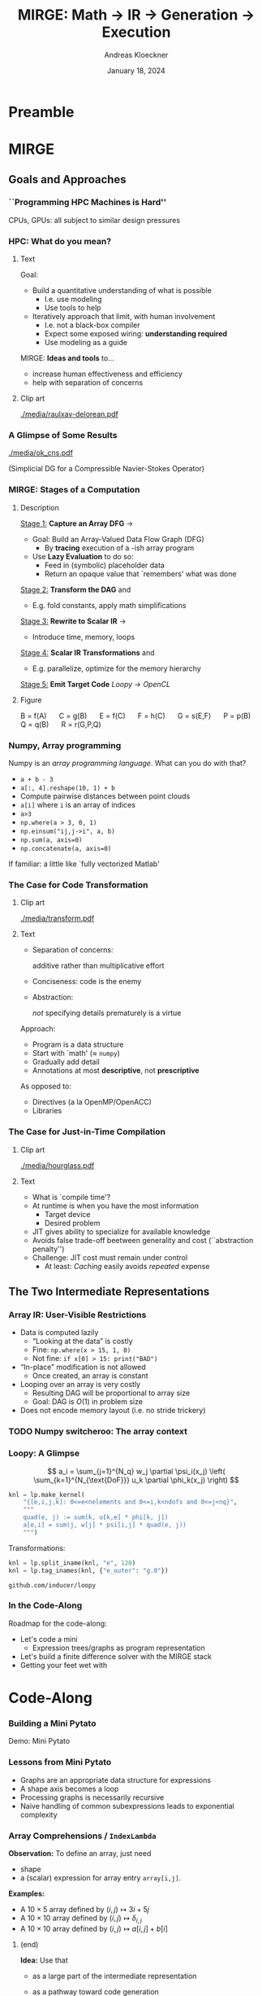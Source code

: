 #+TITLE: MIRGE: Math \to IR \to Generation \to Execution
#+AUTHOR: Andreas Kloeckner
#+DATE: January 18, 2024
#+BEAMER_HEADER: \institute{University of Illinois}

# IMPORTANT: Do *not* delete trailing whitespace here!
# It messes up empty slide headings.

* Preamble
  :PROPERTIES:
  :BEAMER_env: ignoreheading
  :END:
#+startup: beamer content indent

#+LATEX_CLASS: beamer
#+LATEX_CLASS_OPTIONS: [aspectratio=169]

#+BEAMER_HEADER: \input{ceesd-macros.tex}

#+LATEX_COMPILER: pdflatex
#+OPTIONS: H:3 toc:nil ':t tasks:t
#+BEAMER_THEME: default
#+COLUMNS: %45ITEM %10BEAMER_ENV(Env) %10BEAMER_ACT(Act) %4BEAMER_COL(Col) %8BEAMER_OPT(Opt)

#+BEAMER_HEADER: \DeclareUnicodeCharacter{2212}{-}
#+BEAMER_HEADER: \def\credit#1{{\scriptsize[#1]}}
#+BEAMER_HEADER: \let\b=\boldsymbol

# #+BEAMER_HEADER: \AtBeginSection[] {
# #+BEAMER_HEADER:   \begin{frame}[shrink]{Outline}
# #+BEAMER_HEADER:     \linespread{0.8}
# #+BEAMER_HEADER:     \tableofcontents[sectionstyle=show/shaded,subsectionstyle=show/show/hide]
# #+BEAMER_HEADER:   \end{frame}
# #+BEAMER_HEADER: }
#+BEAMER_HEADER: \AtBeginSection[] { }
#+BEAMER_HEADER: \AtBeginSubsection[] { }

#+BEAMER_HEADER: \usetikzlibrary{fit}
#+BEAMER_HEADER: \def\evalprint#1{{\pgfmathtruncatemacro{\mathresult}{#1}\mathresult}}

#+BEAMER_HEADER: \setbeamertemplate{headline}[text line]{\strut\hfill github.com/illinois-ceesd/nuwest-mirge}

#+BEAMER_HEADER: \newcommand{\software}[1]{\emph{#1}}

* MIRGE
** Goals and Approaches
*** ``Programming HPC Machines is Hard''

#+BEGIN_CENTER
#+ATTR_LATEX: :height 0.7\textheight
[[./media/mccalpin-sc16.png]]

\credit{McCalpin, Memory Bandwidth and System Balance in HPC Systems, SC16}
#+END_CENTER

CPUs, GPUs: all subject to similar design pressures

*** HPC: What do you mean?

**** Text
     :PROPERTIES:
     :BEAMER_col: 0.7
     :END:
Goal:
- Build a quantitative understanding of what is possible
  - I.e. use modeling
  - Use tools to help
- Iteratively approach that limit, with human involvement
  - I.e. not a black-box compiler
  - Expect some exposed wiring: *understanding required*
  - Use modeling as a guide
#  - That said: some things will remain unexplained

MIRGE: *Ideas and tools* to\dots
- increase human effectiveness and efficiency
- help with separation of concerns
  
**** Clip art
     :PROPERTIES:
     :BEAMER_col: 0.3
     :END:

#+BEGIN_CENTER
#+ATTR_LATEX: :width \textwidth
[[./media/raulxav-delorean.pdf]]

\credit{OpenClipart / raulxav}
#+END_CENTER

*** A Glimpse of Some Results

#+ATTR_LATEX: :height 0.7\textheight
[[./media/ok_cns.pdf]]

(Simplicial DG for a Compressible Navier-Stokes Operator)

*** MIRGE: Stages of a Computation
# Additional points to hit:
# - Two tricks: Results are intermittently symbolic, can sub in placeholders to get whole-program IR

**** Description
     :PROPERTIES:
     :BEAMER_col: 0.7
     :END:

_Stage 1:_ *Capture an Array DFG* \software{Array Context} \to \software{Pytato}

- Goal: Build an Array-Valued Data Flow Graph (DFG)
  - By *tracing* execution of a \software{numpy}-ish array program
- Use *Lazy Evaluation* to do so:
  - Feed in (symbolic) placeholder data
  - Return an opaque value that `remembers' what was done

_Stage 2:_ *Transform the DAG* \software{Array Context} and \software{Pytato}
- E.g. fold constants, apply math simplifications
  
_Stage 3:_ *Rewrite to Scalar IR* \software{Pytato} \to \software{Loopy}
- Introduce time, memory, loops
  
_Stage 4:_ *Scalar IR Transformations* \software{Array Context} and \software{Loopy}
- E.g. parallelize, optimize for the memory hierarchy
  
_Stage 5:_ *Emit Target Code* /Loopy/ \to /OpenCL/
    

**** Figure
     :PROPERTIES:
     :BEAMER_col: 0.3
     :END:
#+BEGIN_CENTER
\begin{tikzpicture}[
  scale=0.01,thick,
  annode/.style={xshift=0.1cm},
  intermed/.style={fill=blue!30},
  ninput/.style={fill=red!30,draw,ellipse},
  noutput/.style={fill=green!30,draw,ellipse},
  ]
    \node [ninput] (A) at (152,479) {};
    \node [intermed] (C) at (80,295) {};
    \node [intermed] (B) at (152,387) {};
    \node [intermed] (E) at (27,203) {};
    \node [intermed] (G) at (99,111) {};
    \node [intermed] (F) at (99,203) {};
    \node [intermed] (Q) at (211,203) {};
    \node [intermed] (P) at (152,295) {};
    \node [noutput] (R) at (154,19) {};
    \draw [->] (C) ..controls (86.498,263.54) and (90.075,246.22)  .. (F);
    \draw [->] (G) ..controls (117.56,79.946) and (129.19,60.501)  .. (R);
    \draw [->] (B) ..controls (127.97,356.29) and (111.67,335.46)  .. (C);
    \draw [->] (P) ..controls (152.48,229.34) and (153.38,104.7)  .. (R);
    \draw [->] (E) ..controls (51.032,172.29) and (67.335,151.46)  .. (G);
    \draw [->] (Q) ..controls (198.62,156.83) and (183.37,101.89)  .. (168,56) .. controls (166.95,52.874) and (165.81,49.619)  .. (R);
    \draw [->] (F) ..controls (99,171.54) and (99,154.22)  .. (G);
    \draw [->] (B) ..controls (170.23,355.09) and (181.2,333.78)  .. (188,314) .. controls (197.39,286.69) and (203.58,254.21)  .. (Q);
    \draw [->] (A) ..controls (152,447.54) and (152,430.22)  .. (B);
    \draw [->] (B) ..controls (152,355.54) and (152,338.22)  .. (P);
    \draw [->] (C) ..controls (62.11,263.95) and (50.908,244.5)  .. (E);
\end{tikzpicture}

\small
\mbox{B = f(A)} $\quad$
\mbox{C = g(B)} $\quad$
\mbox{E = f(C)} $\quad$
\mbox{F = h(C)} $\quad$
\mbox{G = s(E,F)} $\quad$
\mbox{P = p(B)} $\quad$
\mbox{Q = q(B)} $\quad$
\mbox{R = r(G,P,Q)}
#+END_CENTER
*** Numpy, Array programming

Numpy is an /array programming language/. What can you do with that?

- =a + b - 3=
- =a[:, 4].reshape(10, 1) + b=
- Compute pairwise distances between point clouds
- =a[i]= where =i= is an array of indices
- =a>3=
- =np.where(a > 3, 0, 1)=
- =np.einsum("ij,j->i", a, b)=
- =np.sum(a, axis=0)=
- =np.concatenate(a, axis=0)=

If familiar: a little like `fully vectorized Matlab'

*** The Case for Code Transformation

**** Clip art
     :PROPERTIES:
     :BEAMER_col: 0.3
     :END:

#+BEGIN_CENTER
#+ATTR_LATEX: :width \textwidth
[[./media/transform.pdf]]

\credit{Bootstrap Icons}
#+END_CENTER

**** Text
     :PROPERTIES:
     :BEAMER_col: 0.7
     :END:
     
- Separation of concerns:

  additive rather than multiplicative effort
- Conciseness: code is the enemy
- Abstraction:

  /not/ specifying details prematurely is a virtue

Approach:
- Program is a data structure
- Start with `math' (\approx =numpy=)
- Gradually add detail
- Annotations at most *descriptive*, not *prescriptive*
# - `Own' your problem representation
  
As opposed to:
- Directives (a la OpenMP/OpenACC)
- Libraries

*** The Case for Just-in-Time Compilation

**** Clip art
     :PROPERTIES:
     :BEAMER_col: 0.3
     :END:

#+BEGIN_CENTER
#+ATTR_LATEX: :width \textwidth
[[./media/hourglass.pdf]]

\credit{Bootstrap Icons}
#+END_CENTER

**** Text
     :PROPERTIES:
     :BEAMER_col: 0.7
     :END:
- What is `compile time'?
- At runtime is when you have the most information
  - Target device
  - Desired problem
- JIT gives ability to specialize for available knowledge
- Avoids false trade-off beetween generality and cost
  (``abstraction penalty'')
- Challenge: JIT cost must remain under control
  - At least: /Caching/ easily avoids /repeated/ expense

** The Two Intermediate Representations
*** Array IR: User-Visible Restrictions

- Data is computed lazily
  - "Looking at the data" is costly
  - Fine: =np.where(x > 15, 1, 0)=
  - Not fine: =if x[0] > 15: print("BAD")=
- "In-place" modification is not allowed
  - Once created, an array is constant
- Looping over an array is very costly
  - Resulting DAG will be proportional to array size
  - Goal: DAG is $O(1)$ in problem size
- Does not encode memory layout (i.e. no stride trickery)

*** TODO Numpy switcheroo: The array context
*** Lowering to Loopy: Decisions to Make                         :noexport:
- Which results to store in memory
  - OpenCL/GPU Kernels start and end in memory (\to kernel fusion)
  - Data reuse only *within* a kernel
- How many loops to use to compute the result (\to loop fusion)
- How to realize those loops
  - Tiling
  - Sequential/Core-Parallel/SIMD-Parallel
- Which algorithm to use (mainly for matvecs)
  - What temporaries to use...
  - ...and where to place them
*** Pytato Code Generation :noexport:

Demo: Code Generation
*** How are those decisions made? :noexport:

- Quite simply, for now
- E.g.: If a node uses >1 results and has >1 users, materialize it
- Rely on metadata (e.g. =FirstAxisIsElementsTag=) to know what to parallelize
  - Metadata automatically applied on return from discretization operations
  - Propagate this metadata to other intermediate results
- Better strategies in the works

*** Kernel IR: Design Aspects                                    :noexport:

Single shared medium, must:
- Express computational intent with little information loss
- Enable program transform tools
- Be human-readable to enable performance work

\medskip
Needs:
- Metadata capture for transformation targeting
- Precise dependency tracking
- Precise hardware mapping

  (meets CL/CUDA machine model, specified, no heuristics!)

\bigskip Community IR innovation:\tiny
- \tiny /C. Lattner, J. Pienaar/ ``MLIR Primer: A Compiler Infrastructure for the End of Moore’s Law.'' (2019).
- \tiny /R. Baghdadi et al./ ``Tiramisu: A polyhedral compiler for expressing fast and portable code.'' Proceedings of the 2019 IEEE/ACM International Symposium on Code Generation and Optimization. IEEE Press. (2019)
- \tiny /T. Ben-Nun et al./ ``Stateful Dataflow Multigraphs: A Data-Centric Model for High-Performance Parallel Programs.'', SC `19. (2019)
\normalsize

*** Loopy: A Glimpse

\[
  a_i = \sum_{j=1}^{N_q} w_j \partial \psi_i(x_j) \left( \sum_{k=1}^{N_{\text{DoF}}} u_k \partial \phi_k(x_j) \right)
\]
\bigskip
#+BEGIN_SRC python
knl = lp.make_kernel(
    "{[e,i,j,k]: 0<=e<nelements and 0<=i,k<ndofs and 0<=j<nq}",
    """
    quad(e, j) := sum(k, u[k,e] * phi[k, j])
    a[e,i] = sum(j, w[j] * psi[i,j] * quad(e, j))
    """)
#+END_SRC
Transformations:
#+BEGIN_SRC python
knl = lp.split_iname(knl, "e", 128)
knl = lp.tag_inames(knl, {"e_outer": "g.0"})
#+END_SRC

=github.com/inducer/loopy=

*** In the Code-Along

Roadmap for the code-along:
- Let's code a mini \software{pytato}
  - Expression trees/graphs as program representation
- Let's build a finite difference solver with the MIRGE stack
- Getting your feet wet with \software{Loopy}
*** Code Transforms                                              :noexport:
**** Clipart
:PROPERTIES:
:BEAMER_col: 0.3
:END:
#+ATTR_LATEX: :width \textwidth
[[./media/transform-crop.pdf]]

**** Content
:PROPERTIES:
:BEAMER_col: 0.6
:END:

- Unroll
- Stride changes (Row/column/something major)
- Prefetch
- Precompute
- Tile
- Reorder loops
- Fix constants
- Parallelize (Thread/Workgroup)
- Affine map loop domains
- Texture-based data access
- Loop collapse

*** Even More Code Transforms :noexport:
**** Content
:PROPERTIES:
:BEAMER_col: 0.6
:END:
- Kernel and Loop *Fusion*
- *Scans* and *Reductions*
- Global Barrier by *Kernel Fission*
- Explicit-SIMD *Vectorization*
- *Reuse* of Temporary Storage
- SoA \to AoS
- Buffering, *Storage substitution*
- Save flops using Distributive Law
- Arbitrary nesting of *Data Layouts*
- Realization of *ILP*
- Array compression/reindexing [Seghir, et al. `06]
**** Clipart
:PROPERTIES:
:BEAMER_col: 0.4
:END:
  
#+ATTR_LATEX: :width \textwidth
[[./media/transform-crop.pdf]]

*** Automatic Operation Counting :noexport:
Can obtain /parametric/, piecewise polynomial operation counts/bounds[fn:2], directly from IR:
- \(\displaystyle \text{Flops performed} \approx \sum_{\text{Statement $s$}} |\operatorname{Domain}(s)| \cdot \text{flops}(s)\)
- \(\displaystyle \text{Mem. Ops performed} \le \sum_{\text{Statement $s$}} |\operatorname{Domain}(s)| \cdot \text{Mem. Ops}(s)\)
- \(\displaystyle \text{Mem. Ops performed} \ge \sum_{\text{Variable $v$}} |\text{Access Footprint}(v)|\)

Can use these for computer-aided performance model fitting[fn:3].

[fn:2] Verdoolaege et al. 2007
[fn:3] Stevens, K 2020

* Code-Along

*** Working with Expression Trees :noexport:

Demos: Expression trees

*** Building a Mini Pytato

Demo: Mini Pytato
*** Lessons from Mini Pytato

- Graphs are an appropriate data structure for expressions
- A shape axis becomes a loop
- Processing graphs is necessarily recursive
- Naive handling of common subexpressions leads to exponential complexity

*** Array Comprehensions / =IndexLambda=

*Observation:* To define an array, just need
- shape
- a (scalar) expression for array entry =array[i,j]=.

*Examples:*
- A $10\times 5$ array defined by $(i,j)\mapsto 3i+5j$
- A $10\times 10$ array defined by $(i,j)\mapsto \delta_{i,j}$
- A $10\times 10$ array defined by $(i,j)\mapsto a[i,j]+b[i]$

**** (end)
:PROPERTIES:
:BEAMER_env: ignoreheading
:END:

*Idea:* Use that
- as a large part of the intermediate representation
- as a pathway toward code generation

  (many operations ``lower'' to scalar expressions)

*** Pytato vs Mini Pytato
**** Col 1
  :PROPERTIES:
  :BEAMER_col: 0.45
  :END:
- Computations with multiple results (=DictOfNamedArrays=)
- Constants (=DataWrapper=)
- Many more operators, functions
- Arbitrary shapes (including symbolic)
- Broadcasting
- Slicing, Indexing
  
**** Col 2
  :PROPERTIES:
  :BEAMER_col: 0.45
  :END:
  
- Reductions (e.g. sums over axes)
- =einsum=, matrix products
- Metadata ("tags") on arrays, axes
- Visualization
- Distributed compute
- "Call loopy" as an expression node

*** Common Subexpressions

Demo: Common Subexpressions

*** Common Subexpressions

- Every Mapper in pytato will 'collapse' identical expressions
  into the same (not just equal) objects
- This turns the *tree* into a *graph*
- Separate from the decision to allocate a temporary!
*** The Case for OpenCL

**** Text
     :PROPERTIES:
     :BEAMER_col: 0.7
     :END:

- Host-side programming interface (library)
- Device-side programming language (C)
- Device-side intermediate repr. (SPIR-V)

\medskip
- Same compute abstraction as everyone else

  (focus on *low-level*)
- Device/vendor-neutral
  - On current and upcoming leadership-class machines
  - Will run even with no GPU in sight (e.g. Github CI)
- Just-In-Time compilation built-in
- Open-source implementations

  (Pocl, Intel GPU, AMD*, rusticl, clover)
- Mostly retain access to vendor-specific libraries/capabilties
# - *What is the alternative?*

**** Logo
     :PROPERTIES:
     :BEAMER_col: 0.3
     :END:

#+BEGIN_CENTER
#+ATTR_LATEX: :width \textwidth
[[./media/opencl-logo.pdf]]

\credit{Khronos Group}

#+END_CENTER
*** Uncooperative vendor?
**** Text
     :PROPERTIES:
     :BEAMER_col: 0.55
     :END:

- OpenCL commoditizes compute
- Not universally popular with vendors
- Not an unchangeable fate

\medskip
pocl-cuda:
- Based on =nvptx= LLVM target from Google
- Started by James Price (Bristol)
- Maintained by a team at Tampere Tech U
- We at Illinois helped a bit
- LLVM keeps improving
- Possible to talk to CUDA libraries
- Allows profiling

**** Graph
     :PROPERTIES:
     :BEAMER_col: 0.45
     :END:

#+ATTR_LATEX: :width 0.4\textwidth
[[./media/pocl-nvidia-SHOC-April17.png]]

#+LATEX: {\tiny \credit{\url{http://portablecl.org/cuda-backend.html}}}

#+ATTR_LATEX: :width 0.6\textwidth
[[./media/pocl-nvidia-SHOC-October20.png]]

#+LATEX: {\tiny \credit{\url{http://portablecl.org/pocl-1.6.html}}}
*** What and why: polyhedral?

**** Loops
     :PROPERTIES:
     :BEAMER_col: 0.5
     :BEAMER_opt: [t]
     :END:

*Loop nest*

#+BEGIN_SRC fortran
do i = 1,n
    do j = 1,n
        do k = 1,n-i-k
            A(i,j,k) = ...
            B(i,j,k) = ...
        end do
    end do
end do
#+END_SRC

**** Polyhedron
     :PROPERTIES:
     :BEAMER_col: 0.5
     :BEAMER_opt: [t]
     :END:

*Polyhedron*

\bigskip
#+ATTR_LATEX: :width 0.5\textwidth
[[./media/polyhedron-crop.pdf]]

#+BEGIN_EXAMPLE
{[i,j,k]:0 <= i,j < n and... }
#+END_EXAMPLE

/S. Verdoolaege/ ``isl: An integer set library for the polyhedral model.'' International Congress on Mathematical Software. Springer, Berlin, Heidelberg, 2010

\smallskip
=github.com/inducer/islpy=

*** Not just sets: also dependencies
Loop *domain*: $\{(i,j): 0\le i,j\le 4 \land i\le j\} \subset \mathbb Z^2$

\medskip
*Parametric* loop domain: $n \mapsto \{(i,j): 0\le i,j\le n \land i\le j\} \subset \mathbb Z^3$

\medskip
*Dependencies*: $\{((i,j),(i',j')): \dots\} \subset \mathbb Z^4$

\medskip
$+$ parameter: $n \mapsto \{((i,j),(i',j')): \dots\} \subset \mathbb Z^5$
**** Dep figure
     :PROPERTIES:
     :BEAMER_col: 0.3
     :BEAMER_opt: [t]
     :END:
#+ATTR_LATEX: :width \textwidth
[[./media/polyhedral-dep-crop.pdf]]

**** Poly props
     :PROPERTIES:
     :BEAMER_col: 0.6
     :BEAMER_opt: [t]
     :END:

- Way to *represent*
  - sets of integer tuples
  - graphs on sets of integer tuples
  and *operate on* them:

  $\Pi$, $\cap$, $\cup$, $\circ$, $\subset^?$, $\setminus$, $\min$, $\operatorname{lexmin}$

- *parametrically*
- need decidability: (quasi-)affine expr.
  - no: $i\cdot j$, $n\bmod p$
  - yes: $n \bmod 4$, $4i-3j$
    
*** A Taste of Loopy

Demo: A Taste of Loopy

*** TODO Array context: why /another/ layer?
*** What is an array context?

- =actx.np=
- =actx.freeze= / =actx.thaw=
- =actx.zeros=
- =actx.from_numpy= / =actx.to_numpy=
- =actx.tag= / =actx.tag_axis=
- =actx.compile(f)=

*** Let's code finite differences

Demo: Finite Difference Code-Along

*** TODO Why these deviations from numpy? :noexport:
*** What is an array container? :noexport:

- A thing that can contain actx arrays *and* other array containers
- Allows "serialization" and "deserialization", i.e. generic traversals
- Allows nested data structures
- E.g.:
  - structure-like (=ConservedVars=, =TracePair=)
  - array-like (=DOFArray=, object array)
- Defined in =arraycontext=
- Works with many =ArrayContext= operations
  
*** What happens in =PytatoPyOpenCLACtx.compile(f)=? :noexport:

Returns a function that
- once called, looks at arguments passed (which maybe array containers)
- replaces actx arrays with placeholders
- Calls =f= with those placeholders
- Take the resulting =pytato= DAG, feed to Loopy
- Lastly, call the generated loopy code with the passed arguments
  - Return results as *actual data* (=pyoepncl= arrays)
- If called again with arguments of matching type/shape:
  - do not call =f=
  - go straight to calling generated code

*** What happens in =PytatoPyOpenCLACtx.freeze=? :noexport:

- Simple: build code to evaluate computation graph
  - Return result as actual data
- No placeholders, only =DataWrapper= (=constant) instances
  - =thaw=: package data in a =DataWrapper=
- Try to avoid redundant code generation
  - But: expensive! Always at least need to compare (and therefore, traverse!) graphs
- Potential gotchas
  - Freeze same graph again: redundant codegen, computation
  - Freeze superset graph: redundant codegen, computation
  - Goal: be smarter in this situation

** Backup slides
*** PyOpenCL

**** Text
     :PROPERTIES:
     :BEAMER_col: 0.7
     :END:
\software{PyOpenCL} has 

- Direct access to low-level OpenCL 
  - Efficiency-minded: compiler cache, kernel enqueue
  - Made safe for use with Python

    (e.g. `nanny events', deletion semantics)
- A bare-bones \software{numpy}-like array type
  - Parallel RNGs, indexing
  - Numpy-like, but limited broadcasting, most operations are 1D
- Foundational algorithm templates
  - Reduction, scan, sort (radix, bitonic), unique, filter, CSR build

\medskip
https://github.com/inducer/pyopencl \tiny Also: \software{PyCUDA}

**** Py Logo
     :PROPERTIES:
     :BEAMER_col: 0.3
     :END:

#+BEGIN_CENTER

#+ATTR_LATEX: :width 0.7\textwidth
[[./media/python-logo-no-shadow.png]]

#+ATTR_LATEX: :width \textwidth
[[./media/opencl-logo.pdf]]

\credit{Khronos Group, python.org}
#+END_CENTER

*** The Case for Python

**** Text
     :PROPERTIES:
     :BEAMER_col: 0.7
     :END:
Frees up mental bandwidth\dots

\hfill for the /actually/ difficult bits

\medskip
How?
- *Not* shiny, *not* exciting
- *No/few* distractions
  - Duck typing, automatic memory management
- Emphasizes readability
- Rich ecosystem of sci-comp related software
- Good for gluing: less reinventing
- Easy to deploy
- `Fast enough' for logistics and code generation

**** Py Logo
     :PROPERTIES:
     :BEAMER_col: 0.2
     :END:

#+BEGIN_CENTER

#+ATTR_LATEX: :width \textwidth
[[./media/python-logo-no-shadow.png]]

\credit{python.org}
#+END_CENTER

** MIRGE in Practice
*** Actx subclassing for domain-specific transformation          :noexport:

- Array context is where program transformation logic lives
- Idea: Subclass to define increasingly specialized array contexts
- Override =actx.transform_dag=, =actx.transform_loopy=
  
** Distributed Execution                                          :noexport:
**** Representing distributed computation
- Computation described by a global graph
- Each rank represents a piece of that graph
- With send/receive nodes at the "cut points"
- Receive node: easy
- Send node: no outbound data flow?

Demo: Representing Distributed Computation

**** Executing a distributed computation (for now)

Off-line:
- Idea: partition DAG into pieces small enough to guarantee absence of deadlock
- Then use existing code generation machinery on individual pieces

On-line:
1. Post all receives
2. Look for pieces with all dependencies met
3. Run those
4. Post sends for newly available data
5. Repeat from 2 until entire graph processed

Important: only with =compile=, not =freeze= (for now)

**** Communicating array containers

- Unlike "normal" MPI: Cannot rely on order to identify sent data
- Need robust way to generate unique, nested tags
- Tags may be any hashable value
- Translated to actual integer MPI tags during off-line preparation
